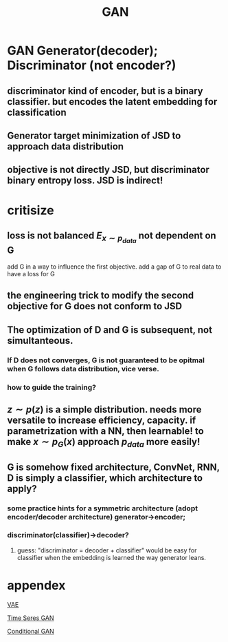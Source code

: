 :PROPERTIES:
:ID:       c099ea75-ef58-4ca8-96a2-6d1468e8d9e8
:END:
#+title: GAN

* GAN Generator(decoder); Discriminator (not encoder?)
** discriminator kind of encoder, but is a binary classifier. but encodes the latent embedding for classification
** Generator target minimization of JSD to approach data distribution
** objective is not directly JSD, but discriminator binary entropy loss. JSD is indirect!
* critisize

** loss is not balanced $E_{x \sim p_{data}}$ not dependent on G
add G in a way to influence the first objective.
add a gap of G to real data to have a loss for G
** the engineering trick to modify the second objective for G does not conform to JSD
** The optimization of D and G is subsequent, not simultanteous.
*** If D does not converges, G is not guaranteed to be opitmal when G follows data distribution, vice verse.
*** how to guide the training?
** $z\sim p(z)$ is a simple distribution. needs more versatile to increase efficiency, capacity. if parametrization with a NN, then learnable! to make $x \sim p_{G}(x)$ approach $p_{data}$ more easily!
** G is somehow fixed architecture, ConvNet, RNN, D is simply a classifier, which architecture to apply?
*** some practice hints for a symmetric architecture (adopt encoder/decoder architecture) generator->encoder;
*** discriminator(classifier)->decoder?
**** guess: "discriminator = decoder + classifier" would be easy for classifier when the embedding is learned the way generator leans.
* appendex

[[./20220601131312-vae.org][VAE]]

[[./20211221093903-time_series_gan.org][Time Seres GAN]]


[[./20211221093920-conditional_gan.org][Conditional GAN]]
